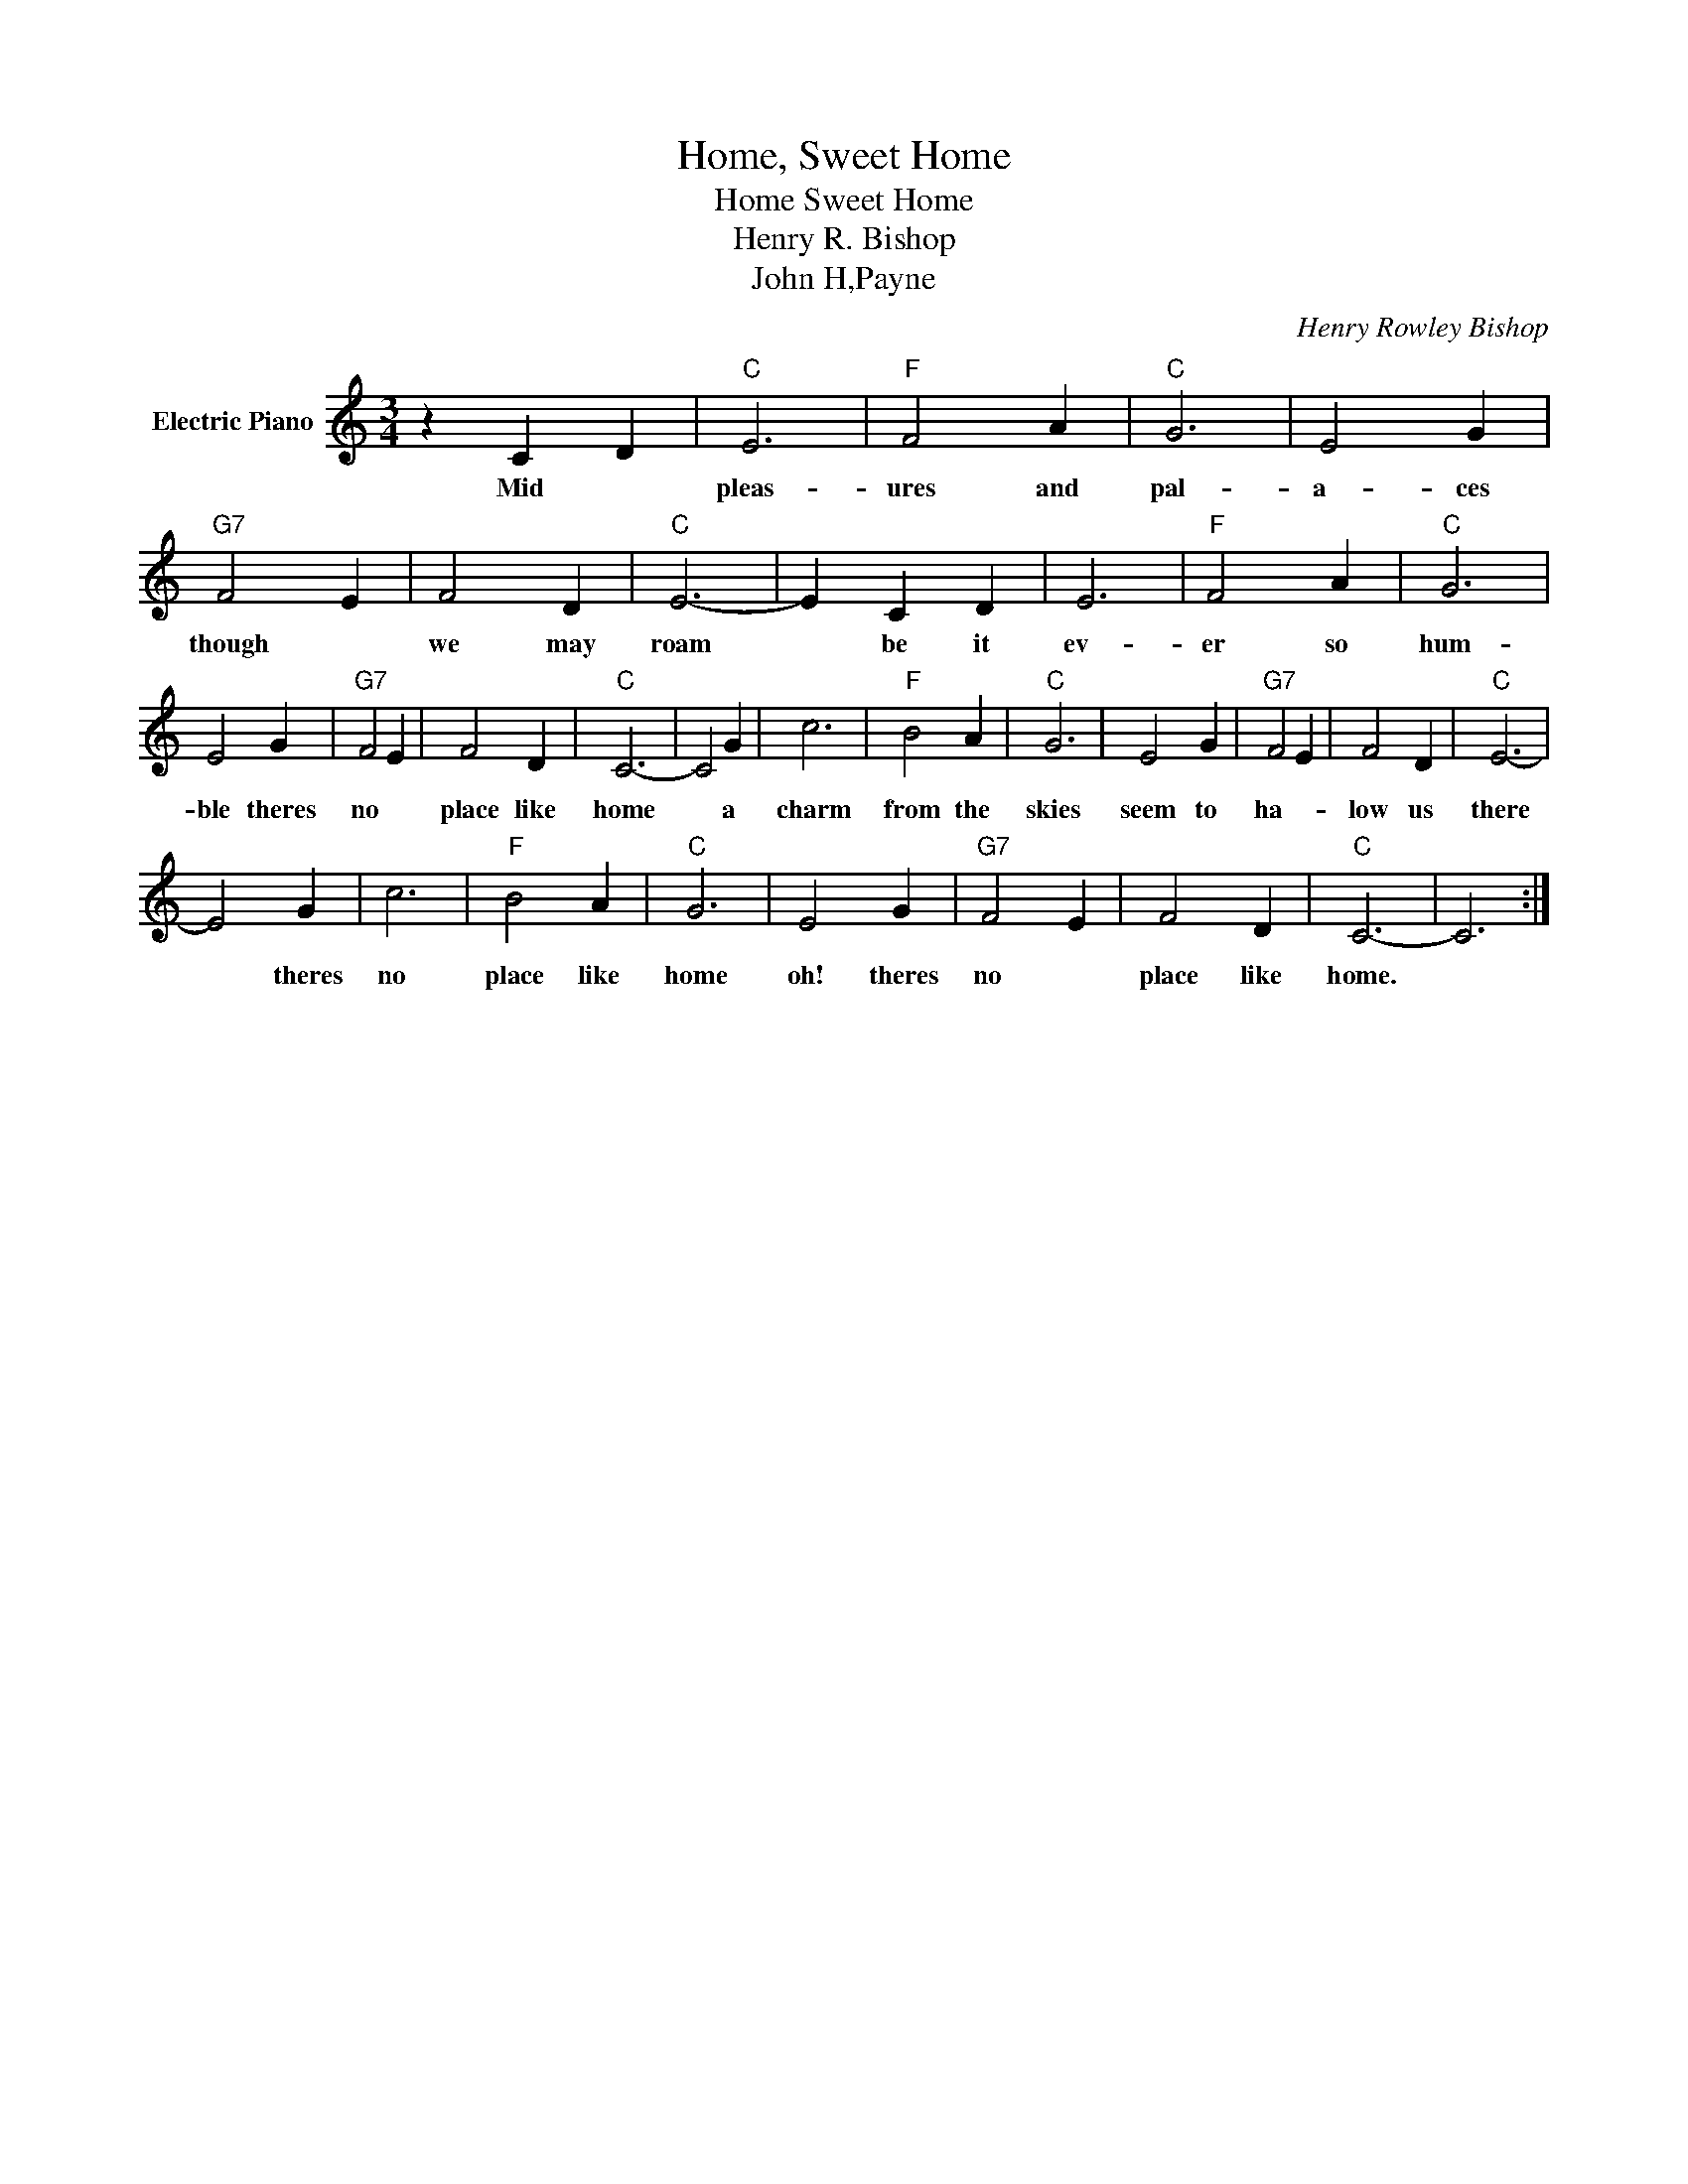 X:1
T:Home, Sweet Home
T:Home Sweet Home
T:Henry R. Bishop
T:John H,Payne
C:Henry Rowley Bishop
Z:All Rights Reserved
L:1/4
M:3/4
K:C
V:1 treble nm="Electric Piano"
%%MIDI program 4
V:1
 z C D |"C" E3 |"F" F2 A |"C" G3 | E2 G |"G7" F2 E | F2 D |"C" E3- | E C D | E3 |"F" F2 A |"C" G3 | %12
w: Mid *|pleas-|ures and|pal-|a- ces|though *|we may|roam|* be it|ev-|er so|hum-|
 E2 G |"G7" F2 E | F2 D |"C" C3- | C2 G | c3 |"F" B2 A |"C" G3 | E2 G |"G7" F2 E | F2 D |"C" E3- | %24
w: ble theres|no *|place like|home|* a|charm|from the|skies|seem to|ha- *|low us|there|
 E2 G | c3 |"F" B2 A |"C" G3 | E2 G |"G7" F2 E | F2 D |"C" C3- | C3 :| %33
w: * theres|no|place like|home|oh! theres|no *|place like|home.||

